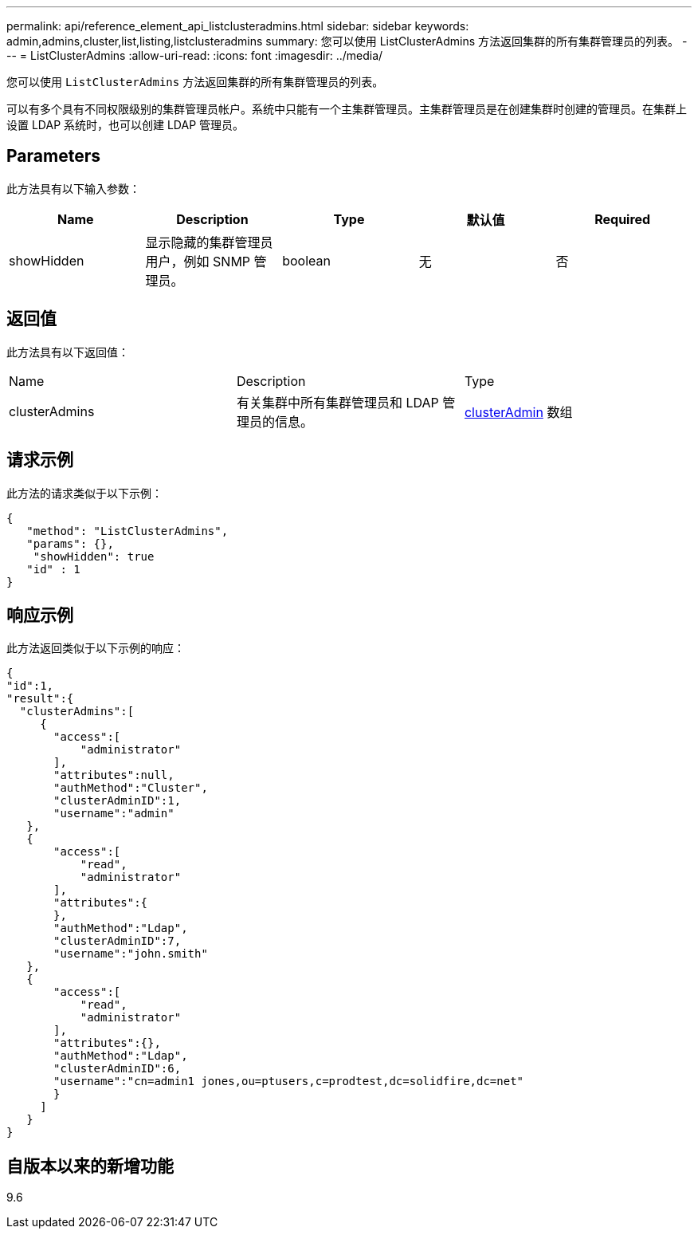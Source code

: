 ---
permalink: api/reference_element_api_listclusteradmins.html 
sidebar: sidebar 
keywords: admin,admins,cluster,list,listing,listclusteradmins 
summary: 您可以使用 ListClusterAdmins 方法返回集群的所有集群管理员的列表。 
---
= ListClusterAdmins
:allow-uri-read: 
:icons: font
:imagesdir: ../media/


[role="lead"]
您可以使用 `ListClusterAdmins` 方法返回集群的所有集群管理员的列表。

可以有多个具有不同权限级别的集群管理员帐户。系统中只能有一个主集群管理员。主集群管理员是在创建集群时创建的管理员。在集群上设置 LDAP 系统时，也可以创建 LDAP 管理员。



== Parameters

此方法具有以下输入参数：

|===
| Name | Description | Type | 默认值 | Required 


 a| 
showHidden
 a| 
显示隐藏的集群管理员用户，例如 SNMP 管理员。
 a| 
boolean
 a| 
无
 a| 
否

|===


== 返回值

此方法具有以下返回值：

|===


| Name | Description | Type 


 a| 
clusterAdmins
 a| 
有关集群中所有集群管理员和 LDAP 管理员的信息。
 a| 
xref:reference_element_api_clusteradmin.adoc[clusterAdmin] 数组

|===


== 请求示例

此方法的请求类似于以下示例：

[listing]
----
{
   "method": "ListClusterAdmins",
   "params": {},
    "showHidden": true
   "id" : 1
}
----


== 响应示例

此方法返回类似于以下示例的响应：

[listing]
----
{
"id":1,
"result":{
  "clusterAdmins":[
     {
       "access":[
           "administrator"
       ],
       "attributes":null,
       "authMethod":"Cluster",
       "clusterAdminID":1,
       "username":"admin"
   },
   {
       "access":[
           "read",
           "administrator"
       ],
       "attributes":{
       },
       "authMethod":"Ldap",
       "clusterAdminID":7,
       "username":"john.smith"
   },
   {
       "access":[
           "read",
           "administrator"
       ],
       "attributes":{},
       "authMethod":"Ldap",
       "clusterAdminID":6,
       "username":"cn=admin1 jones,ou=ptusers,c=prodtest,dc=solidfire,dc=net"
       }
     ]
   }
}
----


== 自版本以来的新增功能

9.6
